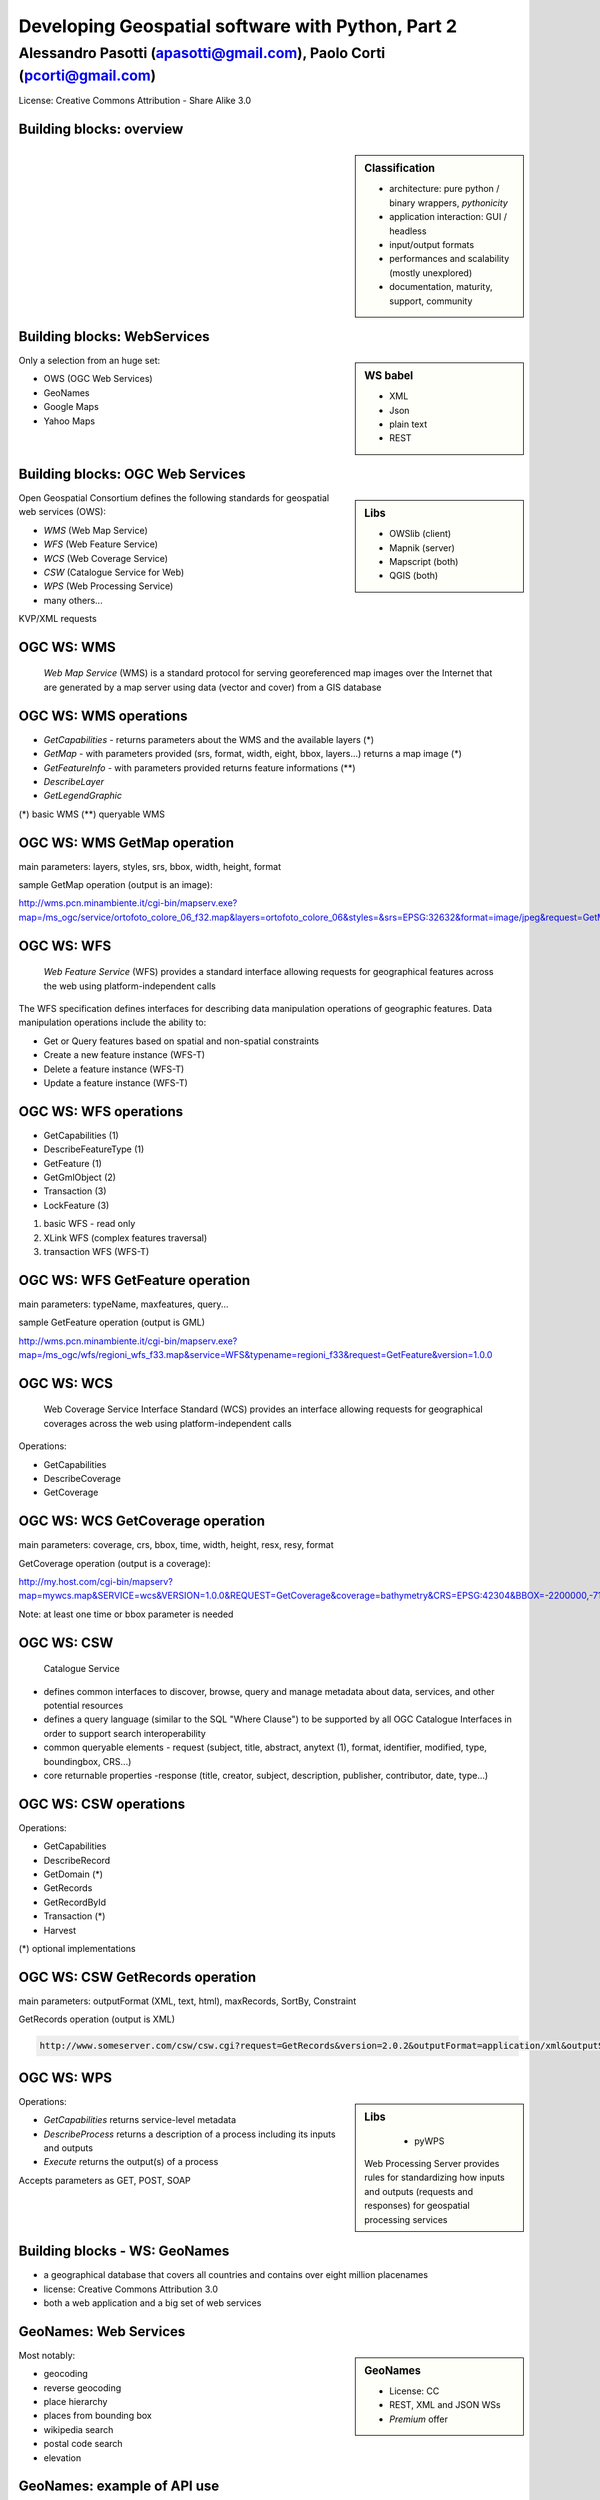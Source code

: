 .. title:: Developing Geospatial software with Python
.. footer:: GFOSS Day, Foligno - 18/19 November 2010

==================================================
Developing Geospatial software with Python, Part 2
==================================================

-----------------------------------------------------------------------
Alessandro Pasotti (apasotti@gmail.com), Paolo Corti (pcorti@gmail.com)
-----------------------------------------------------------------------


License:
Creative Commons Attribution - Share Alike 3.0


Building blocks: overview
=========================


.. graph:: images/lib_schema.png

	digraph g {

        rankdir="LR"        

		node [shape=box]


		subgraph cluster_libs {
			label="Libraries"
			style=filled
			color=lightgrey
			node [style=filled,color=white]
			owslib [label="OWSlib"]
			mapscript [label="MapScript"]
			geopy [label="GeoPy"]
			qgis [label="QGIS"]
            grass [label="GRASS"]
            mapnik [label="Mapnik"]
		}

		subgraph cluster_formats {
			label="Data providers"
			color = "grey"
			shapefile [label="Vector (OGR)"]
			ows [label="WS (OCG)"]
			postgis [label="PostGIS"]
			prop_ws [label="WS (Google & C.)"]
			raster [label="Raster"]
		}

        

		prop_ws -> geopy
		ows -> owslib [dir="both" color="blue"]
		ows -> mapscript [dir="both" color="blue"]       
		ows -> qgis [dir="both" color="blue"]
		shapefile -> qgis [dir="both" color="blue"]
		shapefile -> mapscript [dir="both" color="blue"]
        shapefile -> grass [dir="both" color="blue"]
        ows -> grass
        ows -> mapnik [dir="both" color="blue"]
        postgis -> grass [dir="both" color="blue"]
        postgis -> mapscript [dir="both" color="blue"]
        raster -> grass [dir="both" color="blue"]
        postgis -> qgis [dir="both" color="blue"]
        postgis -> mapnik [dir="both" color="blue"]
        raster -> qgis [dir="both" color="blue"]
        raster -> mapscript [dir="both" color="blue"]
        raster -> mapnik [dir="both" color="blue"]
	}

.. sidebar:: Classification

    * architecture: pure python / binary wrappers, *pythonicity*
    * application interaction: GUI / headless
    * input/output formats
    * performances and scalability (mostly unexplored)
    * documentation, maturity, support, community


Building blocks: WebServices
============================

.. sidebar:: WS babel
    
    * XML
    * Json
    * plain text

    * REST

Only a selection from an huge set:


.. class:: incremental

    * OWS (OGC Web Services)
    * GeoNames
    * Google Maps
    * Yahoo Maps

Building blocks: OGC Web Services
=================================

.. sidebar:: Libs

	* OWSlib (client)
	* Mapnik (server)
	* Mapscript (both)
	* QGIS (both)



Open Geospatial Consortium defines the following standards for geospatial web services (OWS):

.. class:: incremental

    * *WMS* (Web Map Service)
    * *WFS* (Web Feature Service)
    * *WCS* (Web Coverage Service)
    * *CSW* (Catalogue Service for Web)
    * *WPS* (Web Processing Service)
    * many others...

KVP/XML requests

OGC WS: WMS
=====================

    *Web Map Service* (WMS) is a standard protocol for serving georeferenced map images over the Internet that are generated by a map server using data (vector and cover) from a GIS database


.. graph :: images/wms.png

       digraph g {
                rankdir="LR"

                edge [fontcolor=red fontsize=9]
                node [shape=box style="rounded"]

                wmsc [label="WMS-client"]
                wmsc2 [label="WMS-client"]
                wmss [label="WMS-server" shape=box style=""]

                wmsc -> wmss [label="GetMap request"]
                wmss -> wmsc2 [label="image response"]

        }

OGC WS: WMS operations
================================

* *GetCapabilities* - returns parameters about the WMS and the available layers (*)
* *GetMap* - with parameters provided (srs, format, width, eight, bbox, layers...) returns a map image (*)
* *GetFeatureInfo* - with parameters provided returns feature informations (**)
* *DescribeLayer*
* *GetLegendGraphic*

(*) basic WMS
(**) queryable WMS

OGC WS: WMS GetMap operation
======================================


.. image:: images/duomo.jpg
	:align: right

main parameters: layers, styles, srs, bbox, width, height, format

sample GetMap operation (output is an image):

`<http://wms.pcn.minambiente.it/cgi-bin/mapserv.exe?map=/ms_ogc/service/ortofoto_colore_06_f32.map&layers=ortofoto_colore_06&styles=&srs=EPSG:32632&format=image/jpeg&request=GetMap&bgcolor=0xFFFFFF&height=300&width=300&version=1.1.1&bbox=514832,5034338,515032,5034548&exceptions=application/vnd.ogc.se_xml&transparent=FALSE>`_

OGC WS: WFS
=====================

    *Web Feature Service* (WFS) provides a standard interface allowing requests for geographical features across the web using platform-independent calls

The WFS specification defines interfaces for describing data manipulation operations of geographic features. Data manipulation operations include the ability to:

.. class:: incremental

    * Get or Query features based on spatial and non-spatial constraints
    * Create a new feature instance (WFS-T)
    * Delete a feature instance (WFS-T)
    * Update a feature instance (WFS-T)

OGC WS: WFS operations
================================


.. class:: incremental

    * GetCapabilities (1)
    * DescribeFeatureType (1)
    * GetFeature (1)
    * GetGmlObject (2)
    * Transaction (3)
    * LockFeature (3)

(1) basic WFS - read only
(2) XLink WFS (complex features traversal)
(3) transaction WFS (WFS-T)

OGC WS: WFS GetFeature operation
==========================================

main parameters: typeName, maxfeatures, query...

sample GetFeature operation (output is GML)

http://wms.pcn.minambiente.it/cgi-bin/mapserv.exe?map=/ms_ogc/wfs/regioni_wfs_f33.map&service=WFS&typename=regioni_f33&request=GetFeature&version=1.0.0


OGC WS: WCS
=====================

	Web Coverage Service Interface Standard (WCS) provides an interface allowing requests for geographical coverages across the web using platform-independent calls


Operations:

.. class:: incremental

    * GetCapabilities
    * DescribeCoverage
    * GetCoverage


OGC WS: WCS GetCoverage operation
===========================================

main parameters: coverage, crs, bbox, time, width, height, resx, resy, format

GetCoverage operation (output is a coverage):

http://my.host.com/cgi-bin/mapserv?map=mywcs.map&SERVICE=wcs&VERSION=1.0.0&REQUEST=GetCoverage&coverage=bathymetry&CRS=EPSG:42304&BBOX=-2200000,-712631,3072800,3840000&WIDTH=3199&HEIGHT=2833&FORMAT=GTiff

Note: at least one time or bbox parameter is needed

OGC WS: CSW
=====================

	Catalogue Service

.. class:: incremental


* defines common interfaces to discover, browse, query and manage metadata about data, services, and other potential resources
* defines a query language (similar to the SQL "Where Clause") to be supported by all OGC Catalogue Interfaces in order to support search interoperability
* common queryable elements - request (subject, title, abstract, anytext (1), format, identifier, modified, type, boundingbox, CRS...)
* core returnable properties -response (title, creator, subject, description, publisher, contributor, date, type...)




OGC WS: CSW operations
================================

Operations:

.. class:: incremental

    * GetCapabilities
    * DescribeRecord
    * GetDomain (*)
    * GetRecords
    * GetRecordById
    * Transaction (*)
    * Harvest

(*) optional implementations

OGC WS: CSW GetRecords operation
===========================================

main parameters: outputFormat (XML, text, html), maxRecords, SortBy, Constraint

GetRecords operation (output is XML)

.. sourcecode:: xml

    http://www.someserver.com/csw/csw.cgi?request=GetRecords&version=2.0.2&outputFormat=application/xml&outputSchema=http://www.opengis.net/cat/csw/2.0.2&namespace=csw:http://www.opengis.org/cat/csw&ResponseHandler="mailto:info@site.com&typeName=csw:Record&elementSetName=brief&constraintlanguage=CQLTEXT&constraint="csw:AnyText Like '%pollution%'"




OGC WS: WPS
=====================

.. sidebar:: Libs

	* pyWPS

    Web Processing Server provides rules for standardizing how inputs and outputs (requests and responses) for geospatial processing services

Operations:

.. class:: incremental

* *GetCapabilities* returns service-level metadata
* *DescribeProcess* returns a description of a process including its inputs and outputs
* *Execute* returns the output(s) of a process

Accepts parameters as GET, POST, SOAP

Building blocks - WS: GeoNames
========================================

* a geographical database that covers all countries and contains over eight million placenames
* license: Creative Commons Attribution 3.0
* both a web application and a big set of web services

GeoNames: Web Services
======================

.. sidebar :: GeoNames
    
    * License: CC
    * REST, XML and JSON WSs
    * *Premium* offer

Most notably:

.. class:: incremental

    * geocoding
    * reverse geocoding
    * place hierarchy
    * places from bounding box
    * wikipedia search
    * postal code search
    * elevation

GeoNames: example of API use
============================

Regions of Italy:

http://ws.geonames.org/children?geonameId=3175395

Response:

.. sourcecode:: xml

    <geonames style="MEDIUM">
        <totalResultsCount>20</totalResultsCount>
        <geoname>
        <toponymName>Abruzzo</toponymName>
        <name>Abruzzo</name>
        <lat>42.25</lat>
        <lng>13.75</lng>
        ...

Building blocks - WS: Google Maps
===========================================

.. sidebar:: License example
    
    [...] the Elevation API may only be used in conjunction with displaying results on a Google map; using elevation data without displaying a map for which elevation data was requested is prohibited.



* google map embedding (javascript API)
* google map webservices
    * geocoding (and reverse geocoding)
    * directions
    * elevations
    * places

Google Maps: example of API use
===============================

A geocoding request example:

http://maps.googleapis.com/maps/api/geocode/xml?address=123+via+Oberdan+Foligno,+Italy&sensor=true

Response:


.. sourcecode:: xml

    <GeocodeResponse>
    <status>OK</status>
    <result>
    <type>street_address</type>
    <formatted_address>
    Via Guglielmo Oberdan, 123, 06034 Foligno Perugia, Italy
    </formatted_address>
    ...
    <geometry>
        <location>
            <lat>42.9561745</lat>
            <lng>12.7090235</lng>
       </location>
    ...
 

Libraries & Tools
======================

    Libraries & Tools for the **pythonic geographer**

* QGIS
* GeoPy
* OWSLib
* MapNik
* MapScript
* PyWPS
* GRASS



Building blocks: QGIS
=====================

.. image:: images/qgis_logo.png
	:scale: 20%
	:align: right

QGIS (Quantum GIS) is a *C++ Qt* cross-platform GIS desktop application with vector editing
capabilities and python scripting support.


.. class:: incremental

* python plugins (lot of)
* *standalone* python applications (headless or GUI)
* OGC WMS headless server


QGIS: standalone headless
=========================

	Loading a vector layer

.. sourcecode:: python

    >>> # Application init
    >>> from qgis import core 
    >>> core.QgsApplication.setPrefixPath("/usr", True)
    >>> core.QgsApplication.initQgis()
    >>> vlayer = core.QgsVectorLayer("regioni.shp", "regioni", "ogr")
    >>> vlayer.isValid()
    True
    >>> # Add layer to registry
    >>> core.QgsMapLayerRegistry.instance().addMapLayer(vlayer)
        <qgis.core.QgsVectorLayer object at 0x13be270>
    >>> # Continue ...



QGIS: standalone (render)
=========================

	Rendering and image through *QGIS* API

.. sourcecode:: python

    >>> # ... from previous example
    >>> from PyQt4 import QtGui, QtCore
    >>> img = QtGui.QImage(QtCore.QSize(800,600), QtGui.QImage.Format_ARGB32_Premultiplied)
    >>> p = QtGui.QPainter()
    >>> p.begin(img)
    True
    >>> p.setRenderHint(QtGui.QPainter.Antialiasing)
    >>> render = core.QgsMapRenderer()
    >>> lst = [ vlayer.getLayerID() ]
    >>> render.setLayerSet(lst)
    >>> rect = core.QgsRectangle(render.fullExtent())
    >>> rect.scale(1.1)
    >>> render.setExtent(rect)
    >>> render.setOutputSize(img.size(), img.logicalDpiX())
    >>> img.size()
    >>> p.isActive()
    True
    >>> render.render(p)
    >>> p.end()
    True
    >>> img.save(wd + "/../images/regioni_qgis.png","png")
    True


QGIS: result
============

.. image:: images/regioni_qgis.png
	:scale: 80%


QGIS: standalone GUI
========================

.. sidebar:: Requires

	* *pyQt4*
	* *QtDesigner* (recommended)
	* GUI programming skills

.. graph:: images/qgis_qui_programming.png

	digraph g {
		node [shape=box style=rounded]

		"GUI design w. QtDesigner" -> "Connect GUI events w. python code"
	}




.. image:: images/qt-designer.png


QGIS standalone GUI less is more
================================
	Minimal example: shapefile viewer

.. sourcecode:: python

	>>> from PyQt4 import QtGui, QtCore
	>>> import sys, os
	>>> from qgis import core, gui
	>>> # QGIS application init
	>>> core.QgsApplication.setPrefixPath('/usr', True)
	>>> core.QgsApplication.initQgis()
	>>> app = QtGui.QApplication(sys.argv)
        >>> # Layer loading and canvas init
	>>> l = core.QgsVectorLayer(sys.argv[1], os.path.basename(sys.argv[1]), 'ogr')
	>>> l.isValid()
	True
	>>> canvas = gui.QgsMapCanvas()
	>>> canvas.resize(800,600)
	>>> core.QgsMapLayerRegistry.instance().addMapLayer(l)
	>>> canvas.setExtent(l.extent())
	>>> cl = gui.QgsMapCanvasLayer(l)
	>>> canvas.setLayerSet([ cl ])
	>>> canvas.show()
	>>> retval = app.exec_()
	>>> core.QgsApplication.exitQgis()
	>>> sys.exit(retval)




QGIS: plugins
=============

	Powerful extensions to QGIS! Download from http://pyqgis.org

* start from a barebone plugin or use the `Plugin builder <http://www.dimitrisk.gr/qgis/creator/>`_
* create a GUI with *QtDesigner*
* connect GUI events with QGIS code
* control QGIS application from python code
* see: QGIS APIs http://qgis.org/api/


Geopy
==========================

    Geopy (`<http://code.google.com/p/geopy/>`_) provides an interface to external **geocoding** and **reverse geocoding**  *webservices*


Providers:

* Google Maps
* Yahoo! Maps
* Windows Local Live (Virtual Earth)
* geocoder.us
* GeoNames
* MediaWiki pages (with the GIS extension)
* Semantic MediaWiki pages


Geopy: installation and usage
==============================


.. sourcecode:: bash

    $ sudo easy_install geopy


.. sourcecode:: python

    >>> from geopy import geocoders
    >>> g = geocoders.Google()
    >>> g.geocode('via anelli 12, milano')
    (u'Via Luigi Anelli, 12, 20122 Milan, Italy', (45.452325000000002, 9.1927447999999998))
    >>> g.geocode('otherworld')
    GQueryError: No corresponding geographic location could be found for the specified location, possibly because the address is relatively new, or because it may be incorrect.


Geopy: risultati multipli
=========================

.. sourcecode:: python

    >>> g.geocode('xyz')
    ValueError: Didn't find exactly one placemark! (Found 6.)
    >>> for l in g.geocode('xyz', exactly_one=False):
    ...     l
    ...
    (u'S Xyz Rd, Pickford, MI 49774, USA', (46.118099999999998, -84.321274599999995))
    (u'XYZ Liquor, 295 US Highway 17 S, Bartow, FL 33830, USA', (27.895257999999998, -81.828790999999995))
    (u'XYZ Restaurant, 80 Seawall Rd, Southwest Harbor, ME 04679-4024, USA', (44.269646999999999, -68.322371000000004))
    (u'XYZ Trading, 7018 Harwin Dr, Houston, TX 77036-2114, USA', (29.718654999999998, -95.507260000000002))
    (u'Xyz Exterminating, PO Box 1643, Grand Island, NE 68802-1643, USA', (40.93, -98.340000000000003))
    (u'\uff38\uff39\uff3a\u6c34\u6ca2', (39.156194399999997, 141.1596222))


Geopy: reverse
==============

    **svn** version required for reverse functions

.. sourcecode:: bash

    $ svn checkout http://geopy.googlecode.com/svn/branches/reverse-geocode geopy
    $ cd geopy/
    $ sudo python setup.py install


.. sourcecode:: python

    >>> (loc, point) = g.geocode('via anelli 1, milano')
    >>> point
    (45.453902599999999, 9.1930519000000004)
    >>> g.reverse(point)
    (u'Via Luigi Anelli, 1, 20122 Milan, Italy',
    (45.453902599999999, 9.1930519000000004))


OWSLib
======

    OWSLib Makes WxS Suck Less.
    A library to consume OGC(TM) web services.

.. sidebar:: Depends on

    * lxml


=============== ==================================
Standard        Version(s)
=============== ==================================
OGC WMS         1.1.1
OGC WFS         1.0.0, 1.1.0
OGC WCS         1.0.0, 1.1.0
OGC WMC         1.1.0
OGC SOS         1.0.0 (not complete)
OGC CSW         2.0.2
OGC Filter      1.1.0
OGC OWS Common  1.0.0, 1.1.0, 2.0
NASA DIF        9.7
FGDC CSDGM      1998
ISO 19139       2003/2007
Dublin Core     1.1
=============== ==================================


OWSLib: installation and usage
==============================

.. sourcecode:: bash

    $ sudo easy_install OWSLib


.. sourcecode:: python

    >>> from owslib.wms import WebMapService
    >>> wms = WebMapService('http://wms.pcn.minambiente.it/cgi-bin/mapserv.exe?map=/ms_ogc/service/ortofoto_colore_06_f32.map', version='1.1.1')
    >>> list(wms.contents)
    ['ortofoto_colore_06', 'watermark']
    >>> wms.contents['ortofoto_colore_06']
    >>> md.crsOptions
    Out[7]: ['EPSG:32632']
    >>> wms['ortofoto_colore_06'].boundingBox
    (298457.0, 3914540.0, 1327000.0, 5239710.0, 'EPSG:32632')
    >>> wms['ortofoto_colore_06'].boundingBoxWGS84
    (6.3349900000000003,
    35.034300000000002,
    19.840800000000002,
    47.310899999999997)



OWSLib: usage
============================


.. sourcecode:: python

    >>> wms.getOperationByName('GetMap').formatOptions
    ['image/png',
    'image/gif',
    'image/png; mode=24bit',
    'image/jpeg',
    'image/wbmp',
    'image/tiff',
    'image/svg+xml']
    >>> img = wms.getmap( layers= ['ortofoto_colore_06'],  bbox = (514832, 5034338, 515032, 5034548), srs = 'EPSG:32632', size=(300, 300), format = 'image/jpeg')
    >>> img.geturl()
    'http://wms.pcn.minambiente.it/cgi-bin/mapserv.exe?map= ...'
    >>> outfile = open('duomo.jpg', 'wb')
    >>> outfile.write(img.read())
    >>> outfile.close()



OWSLib: result
=================

    .. image:: images/duomo.jpg



Mapnik
======

    Mapnik is a *C++* Toolkit for developing mapping applications. 
    Above all Mapnik is about making beautiful maps. Suitable for both server and desktop.


.. image:: images/mapnik-logo.png
    :align: right

.. sidebar:: Pros & Cons
        
    * Nice *utils* programs
    * Rendering engine for OSM
    * Itegrated WMS server
    * Lack of documentation  
    * XML configuration for styles
    * No SLD support
    * QuantumNik QGIS plugin
    

Installation

.. sourcecode:: bash

    $ sudo apt-get install libmapnik0.7 mapnik-utils python-mapnik

Installation from source is a nightmare: lot of dependencies

Mapnik: python map
==================

.. sourcecode:: python

    import mapnik
    m = mapnik.Map(300,300,"+proj=latlong +datum=WGS84")
    m.background = mapnik.Color('steelblue')
    s = mapnik.Style()
    r = mapnik.Rule()
    r.symbols.append(mapnik.PolygonSymbolizer(mapnik.Color('#f2eff9')))
    r.symbols.append(mapnik.LineSymbolizer(mapnik.Color('rgb(50%,50%,50%)'),0.1))
    s.rules.append(r)
    # Make PIEDMONT red
    r = mapnik.Rule()
    r.filter = mapnik.Filter("[regione] = 'PIEMONTE'")
    r.symbols.append(mapnik.PolygonSymbolizer(mapnik.Color('#ff0000')))
    s.rules.append(r)
    m.append_style('My Style',s)
    lyr = mapnik.Layer('world',"+proj=latlong +datum=WGS84")
    lyr.datasource = mapnik.Shapefile(file = '../data/regioni')
    lyr.styles.append('My Style')
    m.layers.append(lyr)
    m.zoom_to_box(lyr.envelope())
    mapnik.render_to_file(m, '../images/regioni_mapnik.png', 'png256')
        


Mapnik: layer inspection
========================

    Can be useful for dynamic rules building

.. sourcecode:: python

    # .. continues from previous example
    >>> feature = lyr.datasource.all_features()[0]
    >>> for p in feature.attributes:
    ...    p
    ('boundingbo', u'')
    ('cod_reg', 1)
    ('cod_rip1', 11)
    ('cod_rip2', 21)
    ('gid', 1)
    ('objectid', 1)
    ('regione', u'PIEMONTE')
    ('shape_area', 25388746287.599998)
    ('shape_len', 1334295.0100499999)

Mapnik: XML mapfile
===================

.. sourcecode:: xml

    <?xml version="1.0" encoding="utf-8"?>
    <!DOCTYPE Map>
    <Map bgcolor="steelblue" srs="+proj=latlong +datum=WGS84">

      <Style name="My Style">
        <Rule>
          <PolygonSymbolizer>
            <CssParameter name="fill">#f2eff9</CssParameter>
          </PolygonSymbolizer>
          <LineSymbolizer>
            <CssParameter name="stroke">rgb(50%,50%,50%)</CssParameter>
            <CssParameter name="stroke-width">0.1</CssParameter>
          </LineSymbolizer>
        </Rule>
        <Rule>
            <Filter>[regione] = 'PIEMONTE'</Filter>
          <PolygonSymbolizer>
            <CssParameter name="fill">#ff0000</CssParameter>
          </PolygonSymbolizer>
        </Rule>
      </Style>

      <Layer name="regioni" srs="+proj=latlong +datum=WGS84">
        <StyleName>My Style</StyleName>
        <Datasource>
          <Parameter name="type">shape</Parameter>
          <Parameter name="file">../data/regioni</Parameter>
        </Datasource>
      </Layer>

    </Map>    


Mapnik: result
==============

.. image:: images/regioni_mapnik.png



Mapscript
=========
	Python bindings to **UMN MapServer** (*C*)

* complete bindings: full access to MapServer power
* not very *pythonic*
* http://mapserver.org/mapscript/

Installation:

.. sourcecode:: bash

	$ sudo apt-get install python-mapscript

Mapscript: usage
================

.. sidebar:: Hate

	I hate mapfiles ;)

.. sourcecode:: python

	import mapscript
	map = mapscript.mapObj(  )
	map.name = 'Test Map'
	map.setSize(300, 300)
	map.setExtent(-180.0,-90.0,180.0,90.0)
	map.imagecolor.setRGB(80, 180, 80)
	map.units = mapscript.MS_DD
	layer = mapscript.layerObj(map)
	layer.name = "regioni"
	layer.type = mapscript.MS_LAYER_POLYGON
	layer.status = mapscript.MS_DEFAULT
	layer.data =  'data/regioni'
	lass1 = mapscript.classObj(layer)
	class1.name = "Regioni"
	style = mapscript.styleObj(class1)
	style.outlinecolor.setRGB(100, 100, 100)
	style.color.setRGB(200, 200, 200)
	extent = layer.getExtent()
	map.setExtent(extent.minx, extent.miny, extent.maxx, extent.maxy)
	mapimage = map.draw()
	mapimage.save('images/mapscript_map.png')


MapScript: result
=================

.. image:: images/mapscript_map.png

pyWPS
=====

    (Python Web Processing Service) is an implementation of the *Web Processing Service* standard from Open Geospatial Consortium.
    It offers an environment for programming own processes (geofunctions or models) which can be accessed from the public. The main advantage of PyWPS is, that it has been written with native support for *GRASS* GIS.

* http://pywps.wald.intevation.org/
    

.. image:: images/pywps-schema.png


GRASS
=====
    Powerful **raster** GIS analysis (mixed: *C*, *Python* etc.)

* GRASS Python scripting library
* GRASS ctypes bindings (low level GRASS library calls)

.. image :: images/grasslogo_vector_small.png
    :align: right

* lot of environment requirements
* difficult to configure for an headless use


GRASS: scripting
================

Environment setup

.. sourcecode:: python

    import sys, os

    GISBASE = '/usr/lib/grass64/'
    wd = os.path.dirname(os.path.realpath(__file__))

    # Setup environment
    sys.path.append( GISBASE + 'etc/python/' )
    os.environ['GISBASE'] = GISBASE
    os.environ['GISRC'] = '/home/' + os.environ['USER'] + '/.grassrc6'
    os.environ['PATH'] = os.environ['PATH'] + ':' + GISBASE + 'scripts/'
    os.environ['PATH'] = os.environ['PATH'] + ':' + GISBASE + 'bin/'
    os.environ['LD_LIBRARY_PATH'] = GISBASE + 'lib/'
    os.environ['GIS_LOCK'] = "%s" % os.getpid()

    import grass.script as grass

GRASS: scripting (2)
====================

Running commands

.. sourcecode:: python

    print grass.run_command('g.version', flags = 'r')
    print grass.run_command('v.in.ogr', flags = 'l', dsn = wd + '/../data/regioni.shp')
    print grass.run_command('v.in.ogr', flags='c', layer = 'regioni', location = 'regioni', output = 'regioni',  dsn = wd + '/../data/regioni.shp')
    # Set region resolution
    print grass.run_command('g.mapset', mapset='PERMANENT', location='regioni')
    print grass.run_command('g.region', res = 0.02)
    print grass.run_command('g.list',  type = 'vect')
    print grass.run_command('v.to.rast', input='regioni', output='regioni', column='cod_reg')
    print grass.run_command('r.out.png', input='regioni', output= wd + '/../images/regioni_grass.png')


GRASS: result
=============

.. image:: images/regioni_grass.png
    :scale: 50%


GRASS: ctypes
=============

.. sourcecode:: bash

    $ export LD_LIBRARY_PATH='/usr/lib/grass64/lib/'

.. class:: handout

    Ctypes reads LD_LIBRARY_PATH at python interpreter startup: non way to set this from the script.

.. sourcecode:: python

    from ctypes import *
    cgrass = CDLL("libgrass_gis.so")
    cgrass.G__gisinit()



Links
==========

* QGIS
	* http://www.qgis.org/wiki/Python_Bindings
	* http://www.qgis.org/pyqgis-cookbook/
	* http://desktopgisbook.com/Creating_a_Standalone_GIS_Application_1
	* http://www.dimitrisk.gr/qgis/creator/
* GRASS
    * http://grass.osgeo.org/programming6/pythonlib.html
    * http://grass.osgeo.org/grass64/manuals/html64_user/index.html
* Mapnik
    * http://mapnik.org
    * http://code.google.com/p/mapnik-utils/
    * http://bitbucket.org/springmeyer/quantumnik/
* PyWPS
    * http://pywps.wald.intevation.org/

